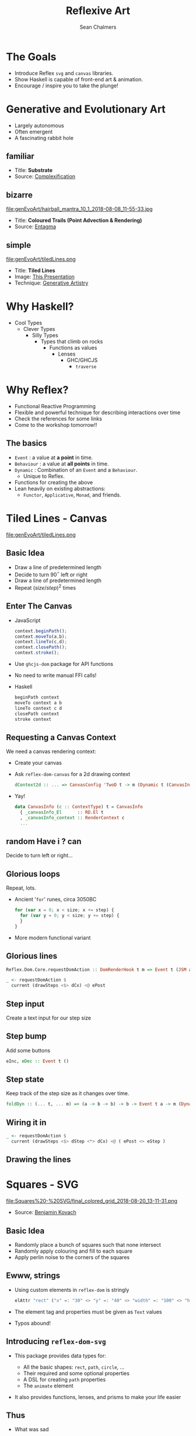 #+REVEAL_ROOT: https://cdn.jsdelivr.net/reveal.js/3.0.0/
#+OPTIONS: reveal_title_slide:"<h1>%t</h1><h2>%a</h2><h4>QFPL</h4><h3>%e</h3>"
#+OPTIONS: num:nil
#+OPTIONS: toc:nil

#+TITLE: Reflexive Art
#+AUTHOR: Sean Chalmers
#+EMAIL: sean.chalmers@data61.csiro.au

* The Goals
 - Introduce Reflex =svg= and =canvas= libraries.
 - Show Haskell is capable of front-end art & animation.
 - Encourage / inspire you to take the plunge!
* Generative and Evolutionary Art
  #+ATTR_REVEAL: :frag (roll-in)
 - Largely autonomous
 - Often emergent
 - A fascinating rabbit hole
** familiar
#+DOWNLOADED: http://www.complexification.net/gallery/machines/substrate/substrate0014.jpg @ 2018-08-08 11:46:12
[[file:genEvoArt/substrate0014_2018-08-08_11-46-12.jpg]]

- Title: *Substrate*
- Source: [[http://www.complexification.net/gallery/machines/substrate/index.php][Complexification]]
** bizarre
#+ATTR_HTML: :width 60% :height 60%
file:genEvoArt/hairball_mantra_10_1_2018-08-08_11-55-33.jpg

- Title: *Coloured Trails (Point Advection & Rendering)*
- Source: [[http://www.entagma.com/colored-trails-point-advection-rendering/][Entagma]]
** simple
#+ATTR_HTML: :width 40% :height 40% :style background-color:white;
file:genEvoArt/tiledLines.png

- Title: *Tiled Lines*
- Image: [[https://github.com/mankyKitty/fantastic-waddle][This Presentation]]
- Technique: [[https://generativeartistry.com/tutorials/tiled-lines][Generative Artistry]]
* Why Haskell?
  - Cool Types
    - Clever Types
      - Silly Types
        - Types that climb on rocks
          - Functions as values
            - Lenses
              - GHC/GHCJS
                - ~traverse~
* Why Reflex?
  - Functional Reactive Programming
  - Flexible and powerful technique for describing interactions over time
  - Check the references for some links
  - Come to the workshop tomorrow!!
** The basics
   #+ATTR_REVEAL: :frag (roll-in)
   - ~Event~ : a value at *a point* in time.
   - ~Behaviour~ : a value at *all points* in time.
   - ~Dynamic~ : Combination of an ~Event~ and a ~Behaviour~.
     * Unique to Reflex.
   - Functions for creating the above
   - Lean heavily on existing abstractions:
     - ~Functor~, ~Applicative~, ~Monad~, and friends.
* Tiled Lines - Canvas
  #+ATTR_HTML: :width 40% :height 40% :style background-color:white;
  file:genEvoArt/tiledLines.png
** Basic Idea
   #+ATTR_REVEAL: :frag (roll-in)
   - Draw a line of predetermined length
   - Decide to turn 90$^{\circ}$ left or right
   - Draw a line of predetermined length
   - Repeat ${(size/step)^2}$ times
** Enter The Canvas
  #+ATTR_REVEAL: :frag (roll-in)
  - JavaScript
    #+BEGIN_SRC javascript
      context.beginPath();
      context.moveTo(a,b);
      context.lineTo(c,d);
      context.closePath();
      context.stroke();
    #+END_SRC
  - Use ~ghcjs-dom~ package for API functions
  - No need to write manual FFI calls!
  - Haskell
    #+BEGIN_SRC haskell
      beginPath context
      moveTo context a b
      lineTo context c d
      closePath context
      stroke context
    #+END_SRC
** Requesting a Canvas Context
   We need a canvas rendering context:
   #+ATTR_REVEAL: :frag (roll-in)
   - Create your canvas
     #+INCLUDE: "../frontend/src/Canvas2D/Internal.hs" :LINES "29-31" src haskell
   - Ask ~reflex-dom-canvas~ for a 2d drawing context
     #+BEGIN_SRC haskell
       dContext2d :: ... => CanvasConfig 'TwoD t -> m (Dynamic t (CanvasInfo 'TwoD t))
     #+END_SRC
     #+INCLUDE: "../frontend/src/Canvas2D/Internal.hs" :LINES "33-34" src haskell
   - Yay!
     #+BEGIN_SRC haskell
     data CanvasInfo (c :: ContextType) t = CanvasInfo
       { _canvasInfo_El      :: RD.El t
       , _canvasInfo_context :: RenderContext c
       ...
     #+END_SRC
** random Have i ? can
   Decide to turn left or right...
   #+ATTR_REVEAL: :frag (roll-in)
   #+INCLUDE: "../frontend/src/Canvas2D/TiledLines.hs" :LINES "52-56" src haskell
   #+ATTR_REVEAL: :frag (roll-in)
   #+INCLUDE: "../frontend/src/Canvas2D/TiledLines.hs" :LINES "74-84" src haskell
** Glorious loops
   Repeat, lots.
   #+ATTR_REVEAL: :frag (roll-in)
   - Ancient '~for~' runes, circa 3050BC
    #+BEGIN_SRC javascript
for (var x = 0; x < size; x += step) {
  for (var y = 0; y < size; y += step) {
  }
}
    #+END_SRC
   - More modern functional variant
    #+INCLUDE: "../frontend/src/Canvas2D/TiledLines.hs" :LINES "129-133" src haskell
** Glorious lines
#+BEGIN_SRC haskell
  Reflex.Dom.Core.requestDomAction :: DomRenderHook t m => Event t (JSM a) -> m (Event t a)

  _ <- requestDomAction $
    current (drawSteps <$> dCx) <@ ePost
#+END_SRC
** Step input
   Create a text input for our step size
   #+INCLUDE: "../frontend/src/Canvas2D/TiledLines.hs" :LINES "137-139" src haskell
** Step bump
   Add some buttons
   #+INCLUDE: "../frontend/src/Canvas2D/TiledLines.hs" :LINES "145-147" src haskell
   #+BEGIN_SRC haskell
eInc, eDec :: Event t ()
   #+END_SRC
** Step state
   Keep track of the step size as it changes over time.
   #+INCLUDE: "../frontend/src/Canvas2D/TiledLines.hs" :LINES "151-155" src haskell
   #+ATTR_REVEAL: :frag (roll-in)
   #+BEGIN_SRC haskell
foldDyn :: (... t, ... m) => (a -> b -> b) -> b -> Event t a -> m (Dynamic t b)
   #+END_SRC
   #+ATTR_REVEAL: :frag (roll-in)
   #+INCLUDE: "../frontend/src/Canvas2D/TiledLines.hs" :LINES "141-143" src haskell
** Wiring it in
   #+BEGIN_SRC haskell
  _ <- requestDomAction $
    current (drawSteps <$> dStep <*> dCx) <@ ( ePost <> eStep )
   #+END_SRC
** Drawing the lines
   #+INCLUDE: "../frontend/src/Canvas2D/TiledLines.hs" :LINES "125-136" src haskell
* Squares - SVG
  #+ATTR_HTML: :width 40% :height 40%
  file:Squares%20-%20SVG/final_colored_grid_2018-08-20_13-11-31.png
  - Source: [[https://www.kovach.me/posts/2018-03-07-generating-art.html][Benjamin Kovach]]
** Basic Idea
   #+ATTR_REVEAL: :frag (roll-in)
   - Randomly place a bunch of squares such that none intersect
   - Randomly apply colouring and fill to each square
   - Apply perlin noise to the corners of the squares
** Ewww, strings
   #+ATTR_REVEAL: :frag (roll-in)
   - Using custom elements in ~reflex-dom~ is stringly
     #+BEGIN_SRC haskell
elAttr "rect" ("x" =: "30" <> "y" =: "40" <> "width" =: "100" <> "height" =: "200") blank
     #+END_SRC
   - The element tag and properties must be given as ~Text~ values
   - Typos abound!
** Introducing ~reflex-dom-svg~
   #+ATTR_REVEAL: :frag (roll-in)
   - This package provides data types for:
     #+ATTR_REVEAL: :frag (roll-in)
     * All the basic shapes: ~rect~, ~path~, ~circle~, ...
     * Their required and some optional properties
     * A DSL for creating ~path~ properties
     * The ~animate~ element
   - It also provides functions, lenses, and prisms to make your life easier
** Thus
   #+ATTR_REVEAL: :frag (roll-in)
   - What was sad
     #+BEGIN_SRC haskell
... "rect" ("x" =: "30" <> "y" =: "40" <> "width" =: "100" <> "height" =: "200")
     #+END_SRC
   - Becomes happy
     #+BEGIN_SRC haskell
data SVG_Rect = SVG_Rect
  { _svg_rect_pos_x          :: Pos X
  , _svg_rect_pos_y          :: Pos Y
  , _svg_rect_width          :: Width
  , _svg_rect_height         :: Height
  , _svg_rect_cornerRadius_x :: Maybe (CornerRadius X)
  , _svg_rect_cornerRadius_y :: Maybe (CornerRadius Y)
  }
     #+END_SRC
** Put the G in SVG
   #+ATTR_REVEAL: :frag (roll-in)
   - To put a basic shape on the page
     #+BEGIN_SRC haskell
-- No child elements
svgBasicDyn_ :: s -> (p -> Map Text Text) -> Dynamic t p -> m (SVGEl t s)

-- Only allow a subset of SVG elements as possible child elements
svgBasicDyn  :: s -> (p -> Map Text Text) -> Dynamic t p
  -> Dynamic t (Map (CanBeNested s) (Map Text Text))
  -> m (SVGEl t s)
     #+END_SRC
   - Looks like
     #+BEGIN_SRC haskell
SVG.svgBasicDyn_
  SVG.Rect          -- Indicate we want a '<rect>' element
  SVG.makeRectProps -- Use the library provided function for handling properties
  dMyRectProps      -- Provide a Dynamic of our SVG_Rect
     #+END_SRC
** Data structures for great justice
   #+ATTR_REVEAL: :frag (roll-in)
   - We will use a ~polygon~ for our squares
     #+BEGIN_SRC haskell
          data SVG_Polygon = SVG_Polygon
            { _svg_polygon_start :: (Pos X, Pos Y)
            , _svg_polygon_path  :: NonEmpty (Pos X, Pos Y)
            }
     #+END_SRC
   - We benefit from all the delicious /existing/ abstractions
     - ~Functor~, ~Applicative~, ~Traversable~
   - Apply the perlin noise function to every point in a polygon
     #+ATTR_REVEAL: :frag (roll-in)
     - Given
       #+INCLUDE: "../frontend/src/SVG/Types.hs" :LINES "53-57" src haskell
     - We can lens & ~traverse~ our way to victory!
       #+INCLUDE: "../frontend/src/SVG/Squares.hs" :LINES "189-194" src haskell
** Gift keeps giving
   #+ATTR_REVEAL: :frag (roll-in)
   - ~reflex~ provides additional functionality for collections
     #+BEGIN_SRC haskell
simpleList :: Dynamic t [v] -> (Dynamic t v -> m a) -> m (Dynamic t [a])
     #+END_SRC
   - So if you have a list of polygons that will change over time...
     #+BEGIN_SRC haskell
       dPolys :: Dynamic t (NonEmpty Poly)
       dPerlin :: Dynamic t (Poly -> Poly)
     #+END_SRC
     #+INCLUDE: "../frontend/src/SVG/Squares.hs" :LINES "311-315" src haskell
** Moving parts
   We have a few things to juggle:
   #+ATTR_REVEAL: :frag (roll-in)
   - Maximum number of squares to be generated
   - Changing 'scale' value for use in the perlin noise function
   - Automatic or manual update to element properties
** Square Count
   #+INCLUDE: "../frontend/src/SVG/Squares.hs" :LINES "276-285" src haskell
** Scale Input
   #+INCLUDE: "../frontend/src/SVG/Squares.hs" :LINES "293-300" src haskell
** Toggle
   #+INCLUDE: "../frontend/src/SVG/Squares.hs" :LINES "301-305" src haskell
* Game of Life - WebGL
file:genEvoArt/gol.gif
- Source [[https://nullprogram.com/blog/2014/06/10/][Chris Wellons]]
** Basic idea
   Alright, so brace yourself, but what about...
   #+ATTR_REVEAL: :frag (roll-in)
   - Conway's 'Game of Life'...
   - But running in a fragment shader...
   - On the GPU...
   - eh?
   - eh?
** Shift yaks
   #+ATTR_REVEAL: :frag (roll-in)
   - Focus is no longer on drawing actions
   - Now it is orchestration of actions that draw
** Basic idea redux
   #+ATTR_REVEAL: :frag (roll-in)
   - Initialise two framebuffers
   - Populate one with random values
   - Run the fragment shader (which contains the game of life)
     #+ATTR_REVEAL: :frag (roll-in)
     - Execute the game of life for each pixel
     - Render the result to a framebuffer, not the screen
   - Paint the other framebuffer to the screen
   - Flip the framebuffers
   - Repeat
** Initialising WebGL
   #+ATTR_REVEAL: :frag (roll-in)
   - Context
   - Shaders - needs compiling
   - Programs - needs linking
** Don't forget
   #+ATTR_REVEAL: :frag (grow)
   - We're
   - not
   - writing
   - javascript.
** Monad transformers, woo
   We can have /nicer/ things.
   #+INCLUDE: "../frontend/src/WebGL/Types.hs" :LINES "80-98" src haskell
   ~MonadJSM~ ~ ~MonadIO~ when building with GHCJS.
** Unremarkable code 
   #+INCLUDE: "../frontend/src/WebGL/Internal.hs" :LINES "46-53" src haskell
   #+INCLUDE: "../frontend/src/WebGL/Internal.hs" :LINES "66-72" src haskell
** Code unremarkable
   Check for errors
   #+INCLUDE: "../frontend/src/WebGL/Internal.hs" :LINES "57-59" src haskell
   #+INCLUDE: "../frontend/src/WebGL/Internal.hs" :LINES "80-82" src haskell
   Lean on our abstractions to handle plumbing
   #+INCLUDE: "../frontend/src/WebGL/Internal.hs" :LINES "73-78" src haskell
** Abstraction to ~Event~   
   Reflex helps out here too:
   #+BEGIN_SRC haskell
     fanEither :: ... => Event t (Either a b) -> (Event t a, Event t b)
   #+END_SRC
   #+ATTR_REVEAL: :frag (roll-in)
   #+BEGIN_SRC haskell
     createGOL :: ... => WebGLRenderingContext -> m (Either Error GOL)
   #+END_SRC
   #+ATTR_REVEAL: :frag (roll-in)
   #+INCLUDE: "../frontend/src/WebGL/GOL.hs" :LINES "234-237" src haskell
   #+ATTR_REVEAL: :frag (roll-in)
   #+BEGIN_SRC haskell
     eError :: Event t Error
     eGol :: Event t GOL
   #+END_SRC
** Fork in the graph
** Pew pew photons
* Cube of Life (Spicy) - WebGL
